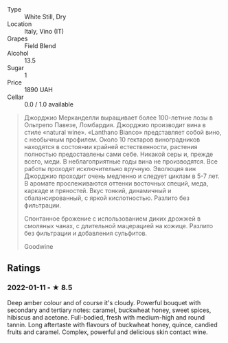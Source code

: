 - Type :: White Still, Dry
- Location :: Italy, Vino (IT)
- Grapes :: Field Blend
- Alcohol :: 13.5
- Sugar :: 1
- Price :: 1890 UAH
- Cellar :: 0.0 / 1.0 available

#+begin_quote
Джорджио Мерканделли выращивает более 100-летние лозы в Ольтрепо Павезе, Ломбардия. Джорджио производит вина в стиле «natural wine». «Lanthano Bianco» представляет собой вино, с необычным профилем. Около 10 гектаров виноградников находятся в состоянии крайней естественности, растения полностью предоставлены сами себе. Никакой серы и, прежде всего, меди. В неблагоприятные годы вина не производятся. Все работы проходят исключительно вручную. Эволюция вин Джорджио проходит очень медленно и следует циклам в 5-7 лет. В аромате прослеживаются оттенки восточных специй, меда, каркаде и пряностей. Вкус тонкий, динамичный и сбалансированный, с яркой кислотностью. Разлито без фильтрации.

Спонтанное брожение с использованием диких дрожжей в смоляных чанах, с длительной мацерацией на кожице. Разлито без фильтрации и добавления сульфитов.

Goodwine
#+end_quote

** Ratings

*** 2022-01-11 - ★ 8.5

Deep amber colour and of course it's cloudy. Powerful bouquet with secondary and tertiary notes: caramel, buckwheat honey, sweet spices, hibiscus and acetone. Full-bodied, fresh with medium-high and round tannin. Long aftertaste with flavours of buckwheat honey, quince, candied fruits and caramel. Complex, powerful and delicious skin contact wine.
